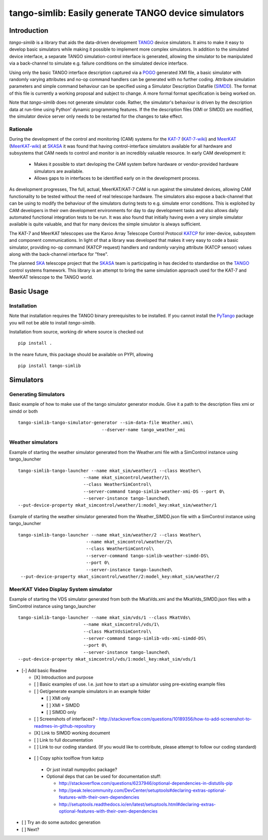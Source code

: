 =====================================================
tango-simlib: Easily generate TANGO device simulators
=====================================================

Introduction
============

`tango-simlib` is a library that aids the data-driven development TANGO_ device
simulators. It aims to make it easy to develop basic simulators while making it
possible to implement more complex simulators. In addition to the simulated
device interface, a separate TANGO simulation-control interface is generated,
allowing the simulator to be manipulated via a back-channel to simulate
e.g. failure conditions on the simulated device interface.

Using only the basic TANGO interface description captured via a POGO_ generated
XMI file, a basic simulator with randomly varying attributes and no-op command
handlers can be generated with no further coding. Attribute simulation
parameters and simple command behaviour can be specified using a Simulator
Description Datafile (SIMDD_). The format of this file is currently a working
proposal and subject to change. A more formal format specification is being
worked on.

Note that `tango-simlib` does not generate simulator code. Rather, the
simulator's behaviour is driven by the description data at run-time using Python'
dynamic programming features. If the the description files (XMI or SIMDD) are
modified, the simulator device server only needs to be restarted for the changes
to take effect.

Rationale
---------

During the development of the control and monitoring (CAM) systems for the
KAT-7_ (KAT-7-wiki_) and MeerKAT_ (MeerKAT-wiki_) at SKASA_ it was found that
having control-interface simulators available for all hardware and subsystems
that CAM needs to control and monitor is an incredibly valuable resource. In
early CAM development it:

 - Makes it possible to start devloping the CAM system before hardware
   or vendor-provided hardware simulators are available.
 - Allows gaps to in interfaces to be identified early on in the development
   process.

As development progresses, The full, actual, MeerKAT/KAT-7 CAM is run against
the simulated devices, allowing CAM functionality to be tested without the need
of real telescope hardware. The simulators also expose a back-channel that can
be using to modify the behaviour of the simulators during tests to e.g. simulate
error conditions. This is exploited by CAM developers in their own development
environments for day to day development tasks and also allows daily automated
functional integration tests to be run. It was also found that initially having
even a very simple simulator available is quite valuable, and that for many
devices the simple simulator is always sufficient.


The KAT-7 and MeerKAT telescopes use the Karoo Array Telescope Control Protocol
KATCP_ for inter-device, subsystem and component communications.
In light of that a library was developed that makes it very easy to
code a basic simulator, providing no-op command (KATCP request) handlers and
randomly varying attribute (KATCP sensor) values along with the back-channel
interface for "free".

The planned SKA_ telescope project that the SKASA_ team is participating in has
decided to standardise on the TANGO_ control systems framework. This library is
an attempt to bring the same simulation approach used for the KAT-7 and MeerKAT
telescope to the TANGO world.


.. _TANGO: http://www.tango-controls.org/
.. _POGO: http://www.esrf.eu/computing/cs/tango/tango_doc/tools_doc/pogo_doc/
.. _SIMDD: https://docs.google.com/document/d/1tkRGnKu5g8AHxVjK7UkEiukvqtqgZDzptphVCHemcIs/edit?usp=sharing
.. _KAT-7: https://www.ska.ac.za/science-engineering/kat-7/
.. _KAT-7-wiki: https://en.wikipedia.org/wiki/KAT-7
.. _MeerKAT: https://www.ska.ac.za/science-engineering/meerkat/
.. _MeerKAT-wiki: https://en.wikipedia.org/wiki/MeerKAT
.. _SKASA: http://www.ska.ac.za/
.. _KATCP: http://pythonhosted.org/katcp/
.. _SKA: https://www.skatelescope.org/


Basic Usage
===========

Installation
------------

Note that installation requires the TANGO binary prerequisites to be
installed. If you cannot install the PyTango_ package you will not be able to
install `tango-simlib`.

.. _PyTango: https://pypi.python.org/pypi/PyTango


Installation from source, working dir where source is checked out ::

  pip install .

In the neare future, this package should be available on PYPI, allowing ::

  pip install tango-simlib


Simulators
==========

Generating Simulators
---------------------

Basic example of how to make use of the tango simulator generator module.
Give it a path to the description files xmi or simdd or both ::

 tango-simlib-tango-simulator-generator --sim-data-file Weather.xmi\
                                 --dserver-name tango_weather_xmi

Weather simulators
------------------

Example of starting the weather simulator generated from the Weather.xmi file
with a SimControl instance using tango_launcher ::

 tango-simlib-tango-launcher --name mkat_sim/weather/1 --class Weather\
                          --name mkat_simcontrol/weather/1\
                          --class WeatherSimControl\
                          --server-command tango-simlib-weather-xmi-DS --port 0\
                          --server-instance tango-launched\
 --put-device-property mkat_simcontrol/weather/1:model_key:mkat_sim/weather/1

Example of starting the weather simulator generated from the Weather_SIMDD.json
file with a SimControl instance using tango_launcher ::

 tango-simlib-tango-launcher --name mkat_sim/weather/2 --class Weather\
                           --name mkat_simcontrol/weather/2\
                           --class WeatherSimControl\
                           --server-command tango-simlib-weather-simdd-DS\
                           --port 0\
                           --server-instance tango-launched\
  --put-device-property mkat_simcontrol/weather/2:model_key:mkat_sim/weather/2

MeerKAT Video Display System simulator
--------------------------------------

Example of starting the VDS simulator generated from both the MkatVds.xmi and
the MkatVds_SIMDD.json files with a SimControl instance using tango_launcher ::

 tango-simlib-tango-launcher --name mkat_sim/vds/1 --class MkatVds\
                          --name mkat_simcontrol/vds/1\
                          --class MkatVdsSimControl\
                          --server-command tango-simlib-vds-xmi-simdd-DS\
                          --port 0\
                          --server-instance tango-launched\
 --put-device-property mkat_simcontrol/vds/1:model_key:mkat_sim/vds/1

- [-] Add basic Readme

  - [X] Introduction and purpose
  - [ ] Basic examples of use. I.e. just how to start up a simulator using
    pre-existing example files
  - [ ] Get/generate example simulators in an example folder

    - [ ] XMI only
    - [ ] XMI + SIMDD
    - [ ] SIMDD only

  - [ ] Screenshots of interfaces?
    - http://stackoverflow.com/questions/10189356/how-to-add-screenshot-to-readmes-in-github-repository
  - [X] Link to SIMDD working document
  - [ ] Link to full documentation
  - [ ] Link to our coding standard. (If you would like to contribute, please
    attempt to follow our coding standard)

 - [ ] Copy sphix toolflow from katcp

  - Or just install numpydoc package?
  - Optional deps that can be used for documentation stuff:

    - http://stackoverflow.com/questions/6237946/optional-dependencies-in-distutils-pip
    - http://peak.telecommunity.com/DevCenter/setuptools#declaring-extras-optional-features-with-their-own-dependencies
    - http://setuptools.readthedocs.io/en/latest/setuptools.html#declaring-extras-optional-features-with-their-own-dependencies

- [ ] Try an do some autodoc generation
- [ ] Next?
